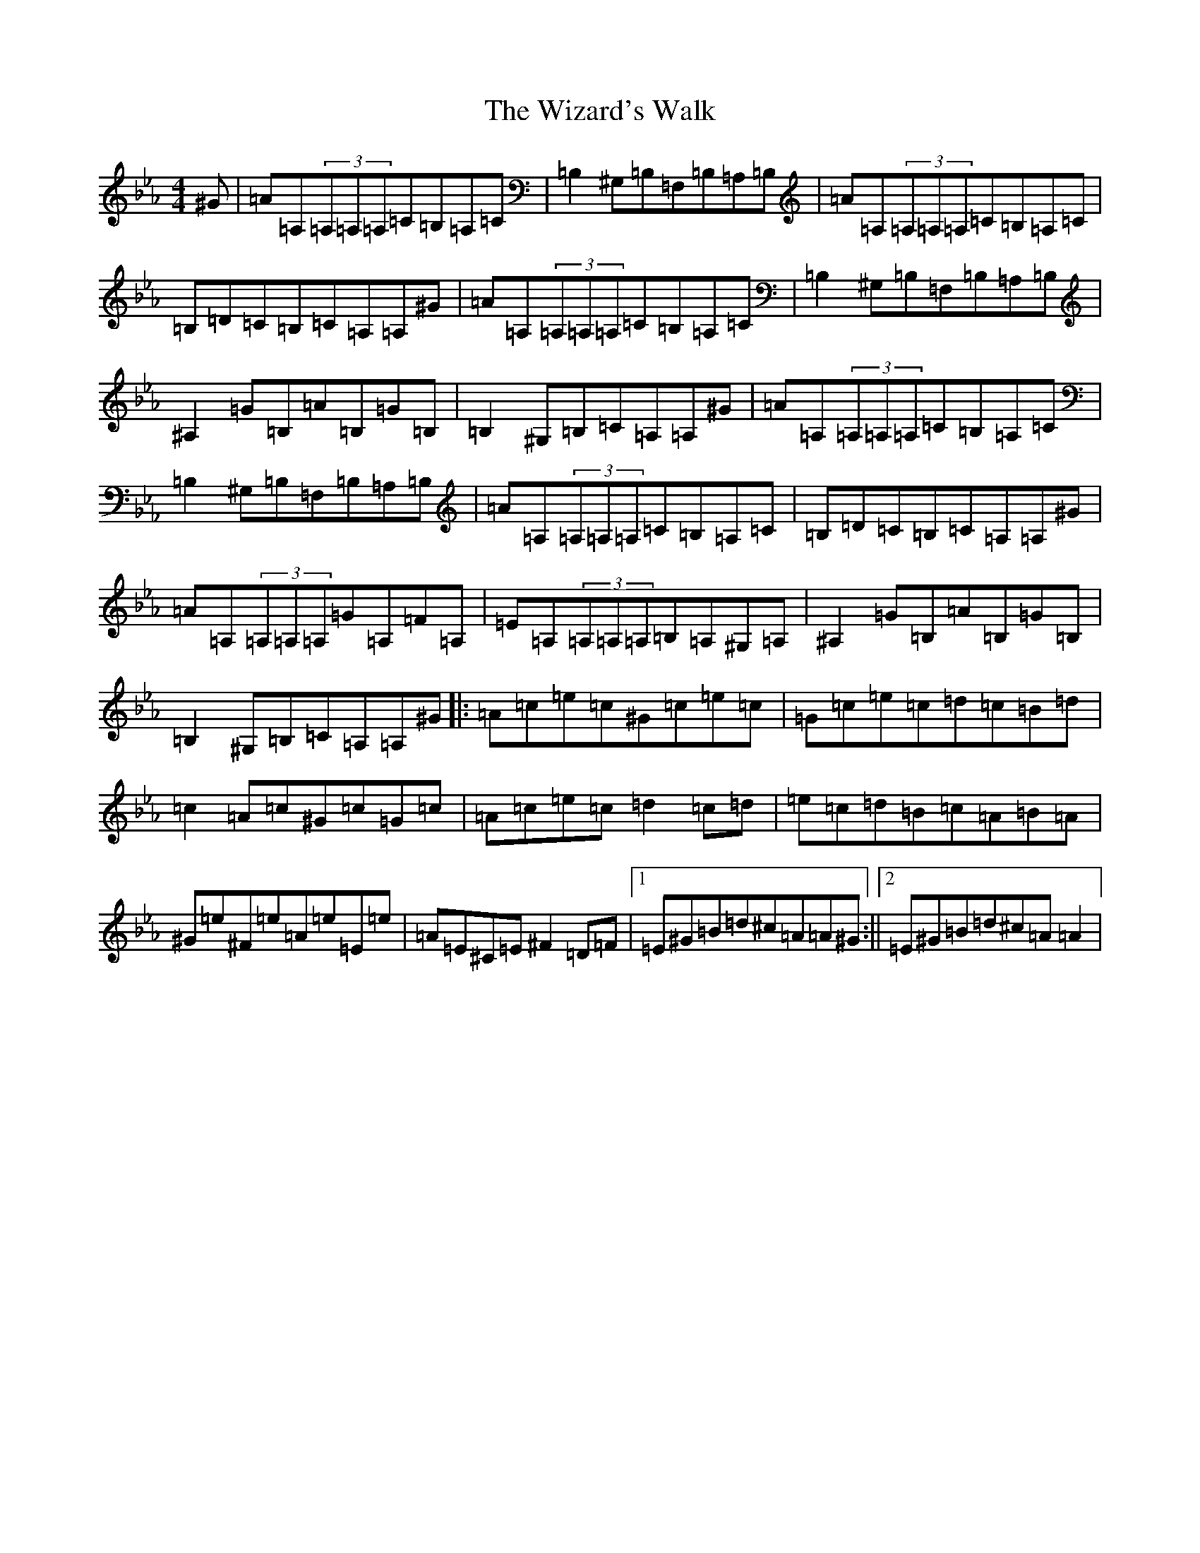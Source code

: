 X: 8244
T: Wizard's Walk, The
S: https://thesession.org/tunes/885#setting885
Z: E minor
R: reel
M:4/4
L:1/8
K: C minor
^G|=A=A,(3=A,=A,=A,=C=B,=A,=C|=B,2^G,=B,=F,=B,=A,=B,|=A=A,(3=A,=A,=A,=C=B,=A,=C|=B,=D=C=B,=C=A,=A,^G|=A=A,(3=A,=A,=A,=C=B,=A,=C|=B,2^G,=B,=F,=B,=A,=B,|^A,2=G=B,=A=B,=G=B,|=B,2^G,=B,=C=A,=A,^G|=A=A,(3=A,=A,=A,=C=B,=A,=C|=B,2^G,=B,=F,=B,=A,=B,|=A=A,(3=A,=A,=A,=C=B,=A,=C|=B,=D=C=B,=C=A,=A,^G|=A=A,(3=A,=A,=A,=G=A,=F=A,|=E=A,(3=A,=A,=A,=B,=A,^G,=A,|^A,2=G=B,=A=B,=G=B,|=B,2^G,=B,=C=A,=A,^G|:=A=c=e=c^G=c=e=c|=G=c=e=c=d=c=B=d|=c2=A=c^G=c=G=c|=A=c=e=c=d2=c=d|=e=c=d=B=c=A=B=A|^G=e^F=e=A=e=E=e|=A=E^C=E^F2=D=F|1=E^G=B=d^c=A=A^G:||2=E^G=B=d^c=A=A2|